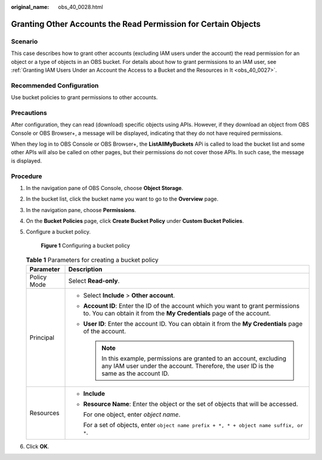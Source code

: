 :original_name: obs_40_0028.html

.. _obs_40_0028:

Granting Other Accounts the Read Permission for Certain Objects
===============================================================

Scenario
--------

This case describes how to grant other accounts (excluding IAM users under the account) the read permission for an object or a type of objects in an OBS bucket. For details about how to grant permissions to an IAM user, see :ref:`Granting IAM Users Under an Account the Access to a Bucket and the Resources in It <obs_40_0027>`.

Recommended Configuration
-------------------------

Use bucket policies to grant permissions to other accounts.

Precautions
-----------

After configuration, they can read (download) specific objects using APIs. However, if they download an object from OBS Console or OBS Browser+, a message will be displayed, indicating that they do not have required permissions.

When they log in to OBS Console or OBS Browser+, the **ListAllMyBuckets** APi is called to load the bucket list and some other APIs will also be called on other pages, but their permissions do not cover those APIs. In such case, the message is displayed.

Procedure
---------

#. In the navigation pane of OBS Console, choose **Object Storage**.

#. In the bucket list, click the bucket name you want to go to the **Overview** page.

#. In the navigation pane, choose **Permissions**.

#. On the **Bucket Policies** page, click **Create Bucket Policy** under **Custom Bucket Policies**.

#. Configure a bucket policy.


   .. figure:: /_static/images/en-us_image_0000001385864766.png
      :alt: **Figure 1** Configuring a bucket policy

      **Figure 1** Configuring a bucket policy

   .. table:: **Table 1** Parameters for creating a bucket policy

      +-----------------------------------+---------------------------------------------------------------------------------------------------------------------------------------------------------------+
      | Parameter                         | Description                                                                                                                                                   |
      +===================================+===============================================================================================================================================================+
      | Policy Mode                       | Select **Read-only**.                                                                                                                                         |
      +-----------------------------------+---------------------------------------------------------------------------------------------------------------------------------------------------------------+
      | Principal                         | -  Select **Include** > **Other account**.                                                                                                                    |
      |                                   | -  **Account ID**: Enter the ID of the account which you want to grant permissions to. You can obtain it from the **My Credentials** page of the account.     |
      |                                   | -  **User ID**: Enter the account ID. You can obtain it from the **My Credentials** page of the account.                                                      |
      |                                   |                                                                                                                                                               |
      |                                   |    .. note::                                                                                                                                                  |
      |                                   |                                                                                                                                                               |
      |                                   |       In this example, permissions are granted to an account, excluding any IAM user under the account. Therefore, the user ID is the same as the account ID. |
      +-----------------------------------+---------------------------------------------------------------------------------------------------------------------------------------------------------------+
      | Resources                         | -  **Include**                                                                                                                                                |
      |                                   |                                                                                                                                                               |
      |                                   | -  **Resource Name**: Enter the object or the set of objects that will be accessed.                                                                           |
      |                                   |                                                                                                                                                               |
      |                                   |    For one object, enter *object name*.                                                                                                                       |
      |                                   |                                                                                                                                                               |
      |                                   |    For a set of objects, enter ``object name prefix + *, * + object name suffix, or *``.                                                                      |
      +-----------------------------------+---------------------------------------------------------------------------------------------------------------------------------------------------------------+

#. Click **OK**.
